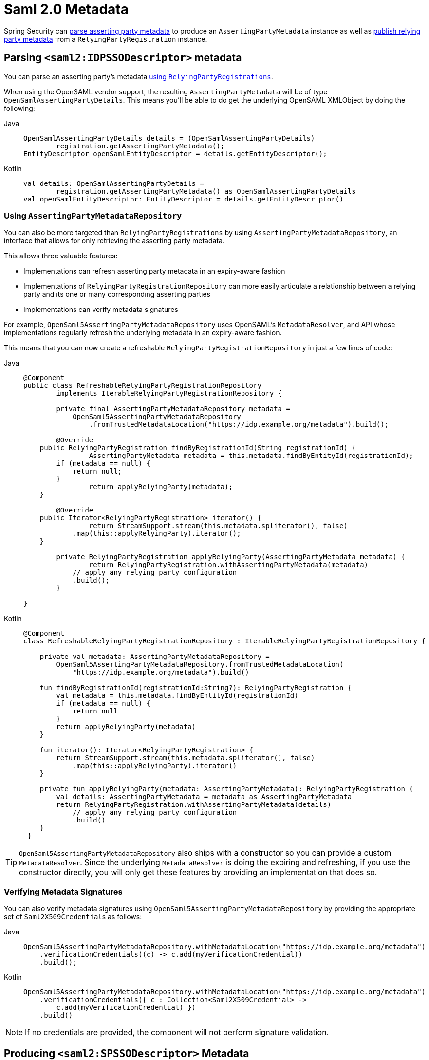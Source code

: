 [[servlet-saml2login-metadata]]
= Saml 2.0 Metadata

Spring Security can <<parsing-asserting-party-metadata,parse asserting party metadata>> to produce an `AssertingPartyMetadata` instance as well as <<publishing-relying-party-metadata,publish relying party metadata>> from a `RelyingPartyRegistration` instance.

[[parsing-asserting-party-metadata]]
== Parsing `<saml2:IDPSSODescriptor>` metadata

You can parse an asserting party's metadata xref:servlet/saml2/login/overview.adoc#servlet-saml2login-relyingpartyregistrationrepository[using `RelyingPartyRegistrations`].

When using the OpenSAML vendor support, the resulting `AssertingPartyMetadata` will be of type `OpenSamlAssertingPartyDetails`.
This means you'll be able to do get the underlying OpenSAML XMLObject by doing the following:

[tabs]
======
Java::
+
[source,java,role="primary"]
----
OpenSamlAssertingPartyDetails details = (OpenSamlAssertingPartyDetails)
        registration.getAssertingPartyMetadata();
EntityDescriptor openSamlEntityDescriptor = details.getEntityDescriptor();
----

Kotlin::
+
[source,kotlin,role="secondary"]
----
val details: OpenSamlAssertingPartyDetails =
        registration.getAssertingPartyMetadata() as OpenSamlAssertingPartyDetails
val openSamlEntityDescriptor: EntityDescriptor = details.getEntityDescriptor()
----
======

[[using-assertingpartymetadatarepository]]
=== Using `AssertingPartyMetadataRepository`

You can also be more targeted than `RelyingPartyRegistrations` by using `AssertingPartyMetadataRepository`, an interface that allows for only retrieving the asserting party metadata.

This allows three valuable features:

* Implementations can refresh asserting party metadata in an expiry-aware fashion
* Implementations of `RelyingPartyRegistrationRepository` can more easily articulate a relationship between a relying party and its one or many corresponding asserting parties
* Implementations can verify metadata signatures

For example, `OpenSaml5AssertingPartyMetadataRepository` uses OpenSAML's `MetadataResolver`, and API whose implementations regularly refresh the underlying metadata in an expiry-aware fashion.

This means that you can now create a refreshable `RelyingPartyRegistrationRepository` in just a few lines of code:

[tabs]
======
Java::
+
[source,java,role="primary"]
----
@Component
public class RefreshableRelyingPartyRegistrationRepository
        implements IterableRelyingPartyRegistrationRepository {

	private final AssertingPartyMetadataRepository metadata =
            OpenSaml5AssertingPartyMetadataRepository
                .fromTrustedMetadataLocation("https://idp.example.org/metadata").build();

	@Override
    public RelyingPartyRegistration findByRegistrationId(String registrationId) {
		AssertingPartyMetadata metadata = this.metadata.findByEntityId(registrationId);
        if (metadata == null) {
            return null;
        }
		return applyRelyingParty(metadata);
    }

	@Override
    public Iterator<RelyingPartyRegistration> iterator() {
		return StreamSupport.stream(this.metadata.spliterator(), false)
            .map(this::applyRelyingParty).iterator();
    }

	private RelyingPartyRegistration applyRelyingParty(AssertingPartyMetadata metadata) {
		return RelyingPartyRegistration.withAssertingPartyMetadata(metadata)
            // apply any relying party configuration
            .build();
	}

}
----

Kotlin::
+
[source,kotlin,role="secondary"]
----
@Component
class RefreshableRelyingPartyRegistrationRepository : IterableRelyingPartyRegistrationRepository {

    private val metadata: AssertingPartyMetadataRepository =
        OpenSaml5AssertingPartyMetadataRepository.fromTrustedMetadataLocation(
            "https://idp.example.org/metadata").build()

    fun findByRegistrationId(registrationId:String?): RelyingPartyRegistration {
        val metadata = this.metadata.findByEntityId(registrationId)
        if (metadata == null) {
            return null
        }
        return applyRelyingParty(metadata)
    }

    fun iterator(): Iterator<RelyingPartyRegistration> {
        return StreamSupport.stream(this.metadata.spliterator(), false)
            .map(this::applyRelyingParty).iterator()
    }

    private fun applyRelyingParty(metadata: AssertingPartyMetadata): RelyingPartyRegistration {
        val details: AssertingPartyMetadata = metadata as AssertingPartyMetadata
        return RelyingPartyRegistration.withAssertingPartyMetadata(details)
            // apply any relying party configuration
            .build()
    }
 }
----
======

[TIP]
`OpenSaml5AssertingPartyMetadataRepository` also ships with a constructor so you can provide a custom `MetadataResolver`. Since the underlying `MetadataResolver` is doing the expiring and refreshing, if you use the constructor directly, you will only get these features by providing an implementation that does so.

=== Verifying Metadata Signatures

You can also verify metadata signatures using `OpenSaml5AssertingPartyMetadataRepository` by providing the appropriate set of ``Saml2X509Credential``s as follows:

[tabs]
======
Java::
+
[source,java,role="primary"]
----
OpenSaml5AssertingPartyMetadataRepository.withMetadataLocation("https://idp.example.org/metadata")
    .verificationCredentials((c) -> c.add(myVerificationCredential))
    .build();
----

Kotlin::
+
[source,kotlin,role="secondary"]
----
OpenSaml5AssertingPartyMetadataRepository.withMetadataLocation("https://idp.example.org/metadata")
    .verificationCredentials({ c : Collection<Saml2X509Credential> ->
        c.add(myVerificationCredential) })
    .build()
----
======

[NOTE]
If no credentials are provided, the component will not perform signature validation.

[[publishing-relying-party-metadata]]
== Producing `<saml2:SPSSODescriptor>` Metadata

You can publish a metadata endpoint using the `saml2Metadata` DSL method, as you'll see below:

[tabs]
======
Java::
+
[source,java,role="primary"]
----
http
    // ...
    .saml2Login(withDefaults())
    .saml2Metadata(withDefaults());
----

Kotlin::
+
[source,kotlin,role="secondary"]
----
http {
    //...
    saml2Login { }
    saml2Metadata { }
}
----
======

You can use this metadata endpoint to register your relying party with your asserting party.
This is often as simple as finding the correct form field to supply the metadata endpoint.

By default, the metadata endpoint is `+/saml2/metadata+`, though it also responds to `+/saml2/metadata/{registrationId}+` and `+/saml2/service-provider-metadata/{registrationId}+`.

You can change this by calling the `metadataUrl` method in the DSL:

[tabs]
======
Java::
+
[source,java,role="primary"]
----
.saml2Metadata((saml2) -> saml2.metadataUrl("/saml/metadata"))
----

Kotlin::
+
[source,kotlin,role="secondary"]
----
saml2Metadata {
	metadataUrl = "/saml/metadata"
}
----
======

== Changing the Way a `RelyingPartyRegistration` Is Looked Up

If you have a different strategy for identifying which `RelyingPartyRegistration` to use, you can configure your own `Saml2MetadataResponseResolver` like the one below:

[tabs]
======
Java::
+
[source,java,role="primary"]
----
@Bean
Saml2MetadataResponseResolver metadataResponseResolver(RelyingPartyRegistrationRepository registrations) {
	RequestMatcherMetadataResponseResolver metadata = new RequestMatcherMetadataResponseResolver(
			(id) -> registrations.findByRegistrationId("relying-party"));
	metadata.setMetadataFilename("metadata.xml");
	return metadata;
}
----

Kotlin::
+
[source,kotlin,role="secondary"]
----
@Bean
fun metadataResponseResolver(val registrations: RelyingPartyRegistrationRepository): Saml2MetadataResponseResolver {
    val metadata = new RequestMatcherMetadataResponseResolver(
			id: String -> registrations.findByRegistrationId("relying-party"))
	metadata.setMetadataFilename("metadata.xml")
	return metadata
}
----
======

